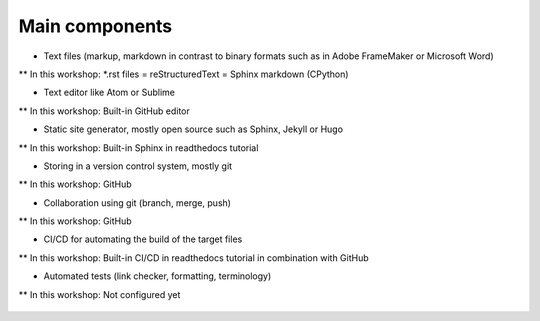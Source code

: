 
Main components
===============

* Text files (markup, markdown in contrast to binary formats such as in Adobe FrameMaker or Microsoft Word)

** In this workshop: *.rst files = reStructuredText = Sphinx markdown (CPython)

* Text editor like Atom or Sublime

** In this workshop: Built-in GitHub editor

* Static site generator, mostly open source such as Sphinx, Jekyll or Hugo 

** In this workshop: Built-in Sphinx in readthedocs tutorial

* Storing in a version control system, mostly git

** In this workshop: GitHub

* Collaboration using git (branch, merge, push)

** In this workshop: GitHub

* CI/CD for automating the build of the target files

** In this workshop: Built-in CI/CD in readthedocs tutorial in combination with GitHub

* Automated tests (link checker, formatting, terminology)

** In this workshop: Not configured yet


.. figure:: ../images/process.png
